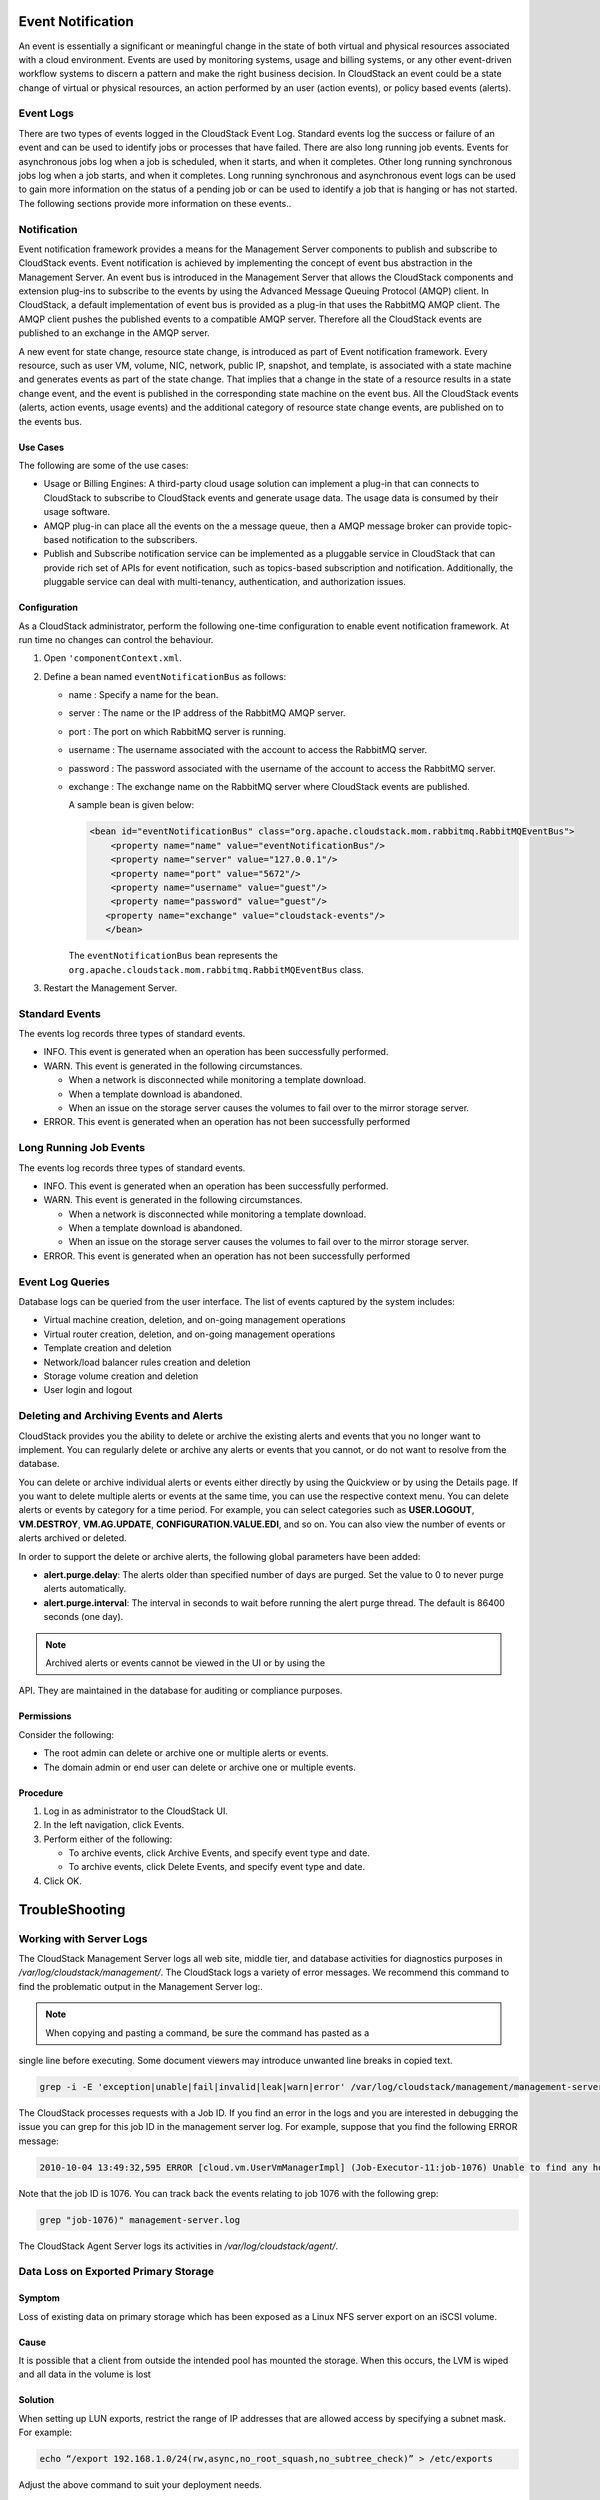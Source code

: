 .. Licensed to the Apache Software Foundation (ASF) under one
   or more contributor license agreements.  See the NOTICE file
   distributed with this work for additional information#
   regarding copyright ownership.  The ASF licenses this file
   to you under the Apache License, Version 2.0 (the
   "License"); you may not use this file except in compliance
   with the License.  You may obtain a copy of the License at
   http://www.apache.org/licenses/LICENSE-2.0
   Unless required by applicable law or agreed to in writing,
   software distributed under the License is distributed on an
   "AS IS" BASIS, WITHOUT WARRANTIES OR CONDITIONS OF ANY
   KIND, either express or implied.  See the License for the
   specific language governing permissions and limitations
   under the License.
   

Event Notification
==================

An event is essentially a significant or meaningful change in the state
of both virtual and physical resources associated with a cloud
environment. Events are used by monitoring systems, usage and billing
systems, or any other event-driven workflow systems to discern a pattern
and make the right business decision. In CloudStack an event could be a
state change of virtual or physical resources, an action performed by an
user (action events), or policy based events (alerts).

Event Logs
----------

There are two types of events logged in the CloudStack Event Log.
Standard events log the success or failure of an event and can be used
to identify jobs or processes that have failed. There are also long
running job events. Events for asynchronous jobs log when a job is
scheduled, when it starts, and when it completes. Other long running
synchronous jobs log when a job starts, and when it completes. Long
running synchronous and asynchronous event logs can be used to gain more
information on the status of a pending job or can be used to identify a
job that is hanging or has not started. The following sections provide
more information on these events..

Notification
------------

Event notification framework provides a means for the Management Server
components to publish and subscribe to CloudStack events. Event
notification is achieved by implementing the concept of event bus
abstraction in the Management Server. An event bus is introduced in the
Management Server that allows the CloudStack components and extension
plug-ins to subscribe to the events by using the Advanced Message
Queuing Protocol (AMQP) client. In CloudStack, a default implementation
of event bus is provided as a plug-in that uses the RabbitMQ AMQP
client. The AMQP client pushes the published events to a compatible AMQP
server. Therefore all the CloudStack events are published to an exchange
in the AMQP server.

A new event for state change, resource state change, is introduced as
part of Event notification framework. Every resource, such as user VM,
volume, NIC, network, public IP, snapshot, and template, is associated
with a state machine and generates events as part of the state change.
That implies that a change in the state of a resource results in a state
change event, and the event is published in the corresponding state
machine on the event bus. All the CloudStack events (alerts, action
events, usage events) and the additional category of resource state
change events, are published on to the events bus.

Use Cases
~~~~~~~~~

The following are some of the use cases:

-  

   Usage or Billing Engines: A third-party cloud usage solution can
   implement a plug-in that can connects to CloudStack to subscribe to
   CloudStack events and generate usage data. The usage data is consumed
   by their usage software.

-  

   AMQP plug-in can place all the events on the a message queue, then a
   AMQP message broker can provide topic-based notification to the
   subscribers.

-  

   Publish and Subscribe notification service can be implemented as a
   pluggable service in CloudStack that can provide rich set of APIs for
   event notification, such as topics-based subscription and
   notification. Additionally, the pluggable service can deal with
   multi-tenancy, authentication, and authorization issues.

Configuration
~~~~~~~~~~~~~

As a CloudStack administrator, perform the following one-time
configuration to enable event notification framework. At run time no
changes can control the behaviour.

#. 

   Open ``'componentContext.xml``.

#. 

   Define a bean named ``eventNotificationBus`` as follows:

   -  

      name : Specify a name for the bean.

   -  

      server : The name or the IP address of the RabbitMQ AMQP server.

   -  

      port : The port on which RabbitMQ server is running.

   -  

      username : The username associated with the account to access the
      RabbitMQ server.

   -  

      password : The password associated with the username of the
      account to access the RabbitMQ server.

   -  

      exchange : The exchange name on the RabbitMQ server where
      CloudStack events are published.

      A sample bean is given below:

      .. code:: bash

          <bean id="eventNotificationBus" class="org.apache.cloudstack.mom.rabbitmq.RabbitMQEventBus">
              <property name="name" value="eventNotificationBus"/>
              <property name="server" value="127.0.0.1"/>
              <property name="port" value="5672"/>
              <property name="username" value="guest"/>
              <property name="password" value="guest"/>
             <property name="exchange" value="cloudstack-events"/>
             </bean>

      The ``eventNotificationBus`` bean represents the
      ``org.apache.cloudstack.mom.rabbitmq.RabbitMQEventBus`` class.

#. 

   Restart the Management Server.

Standard Events
---------------

The events log records three types of standard events.

-  

   INFO. This event is generated when an operation has been successfully
   performed.

-  

   WARN. This event is generated in the following circumstances.

   -  

      When a network is disconnected while monitoring a template
      download.

   -  

      When a template download is abandoned.

   -  

      When an issue on the storage server causes the volumes to fail
      over to the mirror storage server.

-  

   ERROR. This event is generated when an operation has not been
   successfully performed

Long Running Job Events
-----------------------

The events log records three types of standard events.

-  

   INFO. This event is generated when an operation has been successfully
   performed.

-  

   WARN. This event is generated in the following circumstances.

   -  

      When a network is disconnected while monitoring a template
      download.

   -  

      When a template download is abandoned.

   -  

      When an issue on the storage server causes the volumes to fail
      over to the mirror storage server.

-  

   ERROR. This event is generated when an operation has not been
   successfully performed

Event Log Queries
-----------------

Database logs can be queried from the user interface. The list of events
captured by the system includes:

-  

   Virtual machine creation, deletion, and on-going management
   operations

-  

   Virtual router creation, deletion, and on-going management operations

-  

   Template creation and deletion

-  

   Network/load balancer rules creation and deletion

-  

   Storage volume creation and deletion

-  

   User login and logout

Deleting and Archiving Events and Alerts
----------------------------------------

CloudStack provides you the ability to delete or archive the existing
alerts and events that you no longer want to implement. You can
regularly delete or archive any alerts or events that you cannot, or do
not want to resolve from the database.

You can delete or archive individual alerts or events either directly by
using the Quickview or by using the Details page. If you want to delete
multiple alerts or events at the same time, you can use the respective
context menu. You can delete alerts or events by category for a time
period. For example, you can select categories such as **USER.LOGOUT**,
**VM.DESTROY**, **VM.AG.UPDATE**, **CONFIGURATION.VALUE.EDI**, and so
on. You can also view the number of events or alerts archived or
deleted.

In order to support the delete or archive alerts, the following global
parameters have been added:

-  

   **alert.purge.delay**: The alerts older than specified number of days
   are purged. Set the value to 0 to never purge alerts automatically.

-  

   **alert.purge.interval**: The interval in seconds to wait before
   running the alert purge thread. The default is 86400 seconds (one
   day).

.. note:: Archived alerts or events cannot be viewed in the UI or by using the
API. They are maintained in the database for auditing or compliance
purposes.

Permissions
~~~~~~~~~~~

Consider the following:

-  

   The root admin can delete or archive one or multiple alerts or
   events.

-  

   The domain admin or end user can delete or archive one or multiple
   events.

Procedure
~~~~~~~~~

#. 

   Log in as administrator to the CloudStack UI.

#. 

   In the left navigation, click Events.

#. 

   Perform either of the following:

   -  

      To archive events, click Archive Events, and specify event type
      and date.

   -  

      To archive events, click Delete Events, and specify event type and
      date.

#. 

   Click OK.


TroubleShooting
===============

Working with Server Logs
------------------------

The CloudStack Management Server logs all web site, middle tier, and
database activities for diagnostics purposes in
`/var/log/cloudstack/management/`. The CloudStack logs a variety of error
messages. We recommend this command to find the problematic output in
the Management Server log:.

.. note:: When copying and pasting a command, be sure the command has pasted as a
single line before executing. Some document viewers may introduce
unwanted line breaks in copied text.

.. code:: bash

            grep -i -E 'exception|unable|fail|invalid|leak|warn|error' /var/log/cloudstack/management/management-server.log

The CloudStack processes requests with a Job ID. If you find an error in
the logs and you are interested in debugging the issue you can grep for
this job ID in the management server log. For example, suppose that you
find the following ERROR message:

.. code:: bash

            2010-10-04 13:49:32,595 ERROR [cloud.vm.UserVmManagerImpl] (Job-Executor-11:job-1076) Unable to find any host for [User|i-8-42-VM-untagged]

Note that the job ID is 1076. You can track back the events relating to
job 1076 with the following grep:

.. code:: bash

            grep "job-1076)" management-server.log

The CloudStack Agent Server logs its activities in `/var/log/cloudstack/agent/`.


Data Loss on Exported Primary Storage
-------------------------------------

Symptom
~~~~~~~

Loss of existing data on primary storage which has been exposed as a
Linux NFS server export on an iSCSI volume.

Cause
~~~~~

It is possible that a client from outside the intended pool has mounted
the storage. When this occurs, the LVM is wiped and all data in the
volume is lost

Solution
~~~~~~~~

When setting up LUN exports, restrict the range of IP addresses that are
allowed access by specifying a subnet mask. For example:

.. code:: bash

    echo “/export 192.168.1.0/24(rw,async,no_root_squash,no_subtree_check)” > /etc/exports

Adjust the above command to suit your deployment needs.

More Information
~~~~~~~~~~~~~~~~

See the export procedure in the "Secondary Storage" section of the
CloudStack Installation Guide

Recovering a Lost Virtual Router
--------------------------------

Symptom
~~~~~~~

A virtual router is running, but the host is disconnected. A virtual
router no longer functions as expected.

Cause
~~~~~

The Virtual router is lost or down.

Solution
~~~~~~~~

If you are sure that a virtual router is down forever, or no longer
functions as expected, destroy it. You must create one afresh while
keeping the backup router up and running (it is assumed this is in a
redundant router setup):

-  

   Force stop the router. Use the stopRouter API with forced=true
   parameter to do so.

-  

   Before you continue with destroying this router, ensure that the
   backup router is running. Otherwise the network connection will be
   lost.

-  

   Destroy the router by using the destroyRouter API.

Recreate the missing router by using the restartNetwork API with
cleanup=false parameter. For more information about redundant router
setup, see Creating a New Network Offering.

For more information about the API syntax, see the API Reference at
`http://cloudstack.apache.org/docs/api/ <http://cloudstack.apache.org/docs/api/>`_.

Maintenance mode not working on vCenter
---------------------------------------

Symptom
~~~~~~~

Host was placed in maintenance mode, but still appears live in vCenter.

Cause
~~~~~~

The CloudStack administrator UI was used to place the host in scheduled
maintenance mode. This mode is separate from vCenter's maintenance mode.

Solution
~~~~~~~~

Use vCenter to place the host in maintenance mode.


Unable to deploy VMs from uploaded vSphere template
---------------------------------------------------

Symptom
~~~~~~~~

When attempting to create a VM, the VM will not deploy.

Cause
~~~~~

If the template was created by uploading an OVA file that was created
using vSphere Client, it is possible the OVA contained an ISO image. If
it does, the deployment of VMs from the template will fail.

Solution
~~~~~~~~

Remove the ISO and re-upload the template.

Unable to power on virtual machine on VMware
--------------------------------------------

Symptom
~~~~~~~

Virtual machine does not power on. You might see errors like:

-  

   Unable to open Swap File

-  

   Unable to access a file since it is locked

-  

   Unable to access Virtual machine configuration

Cause
~~~~~

A known issue on VMware machines. ESX hosts lock certain critical
virtual machine files and file systems to prevent concurrent changes.
Sometimes the files are not unlocked when the virtual machine is powered
off. When a virtual machine attempts to power on, it can not access
these critical files, and the virtual machine is unable to power on.

Solution
~~~~~~~~

See the following:

`VMware Knowledge Base
Article <http://kb.vmware.com/selfservice/microsites/search.do?language=en_US&cmd=displayKC&externalId=10051/>`__

Load balancer rules fail after changing network offering
--------------------------------------------------------

Symptom
~~~~~~~

After changing the network offering on a network, load balancer rules
stop working.

Cause
~~~~~

Load balancing rules were created while using a network service offering
that includes an external load balancer device such as NetScaler, and
later the network service offering changed to one that uses the
CloudStack virtual router.

Solution
~~~~~~~~

Create a firewall rule on the virtual router for each of your existing
load balancing rules so that they continue to function.


